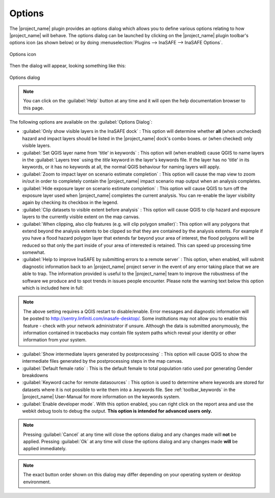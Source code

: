 .. _toolbar-options:

Options
=======

The |project_name| plugin provides an options dialog which allows you to
define various options relating to how |project_name| will behave. The
options dialog can be launched by clicking on the |project_name| plugin
toolbar's options icon (as shown below) or by doing
:menuselection:`Plugins --> InaSAFE --> InaSAFE Options`.

.. figure:: /static/user-docs/toolbar_options.*
   :scale: 100 %
   :align: center
   :alt: Options icon

   Options icon

Then the dialog will appear, looking something like this:

.. figure:: /static/user-docs/inasafe-options-dialog.*
   :scale: 75 %
   :align: center
   :alt: Options dialog

   Options dialog

.. note::

   You can click on the :guilabel:`Help` button at any time and it
   will open the help documentation browser to this page.

The following options are available on the :guilabel:`Options Dialog`:

* :guilabel:`Only show visible layers in the InaSAFE dock` : This option will
  determine whether **all** (when unchecked) hazard and impact layers should
  be listed in the |project_name| dock's combo boxes. or (when checked) only
  visible layers.
* :guilabel:`Set QGIS layer name from 'title' in keywords` : This option will
  (when enabled) cause QGIS to name layers in the :guilabel:`Layers tree`
  using the `title` keyword in the layer's keywords file. If the layer
  has no 'title' in its keywords, or it has no keywords at all, the normal
  QGIS behaviour for naming layers will apply.
* :guilabel:`Zoom to impact layer on scenario estimate completion` : This
  option will cause the map view to zoom in/out in order to completely contain
  the |project_name| impact scenario map output when an analysis completes.
* :guilabel:`Hide exposure layer on scenario estimate completion` : This
  option will cause QGIS to turn off the exposure layer used when
  |project_name| completes the current analysis. You can re-enable the layer
  visibility again by checking its checkbox in the legend.
* :guilabel:`Clip datasets to visible extent before analysis` : This
  option will cause QGIS to clip hazard and exposure layers to the currently
  visible extent on the map canvas.
* :guilabel:`When clipping, also clip features (e.g. will clip polygon
  smaller)`: This option will any polygons that extend beyond the analysis
  extents to be clipped so that they are contained by the analysis extents.
  For example if you have a flood hazard polygon layer that extends far
  beyond your area of interest, the flood polygons will be reduced so that
  only the part inside of your area of interested is retained. This can
  speed up processing time somewhat.
* :guilabel:`Help to improve InaSAFE by submitting errors to a remote server` :
  This option, when enabled, will submit diagnostic information back to an
  |project_name| project server in the event of any error taking place that
  we are able to trap. The information provided is useful to the
  |project_name| team to improve the robustness of the software we produce
  and to spot trends in issues people encounter. Please note the warning text
  below this option which is included here in full:

.. note::
   The above setting requires a QGIS restart to disable/enable. Error
   messages and diagnostic information will be posted to
   http://sentry.linfiniti.com/inasafe-desktop/. Some institutions may not
   allow you to enable this feature - check with your network administrator
   if unsure. Although the data is submitted anonymously,
   the information contained in tracebacks may contain file system paths
   which reveal your identity or other information from your system.

* :guilabel:`Show intermediate layers generated by postprocessing` : This
  option will cause QGIS to show the intermediate files generated by the
  postprocessing steps in the map canvas.
* :guilabel:`Default female ratio` : This is the default female to total
  population ratio used por generating Gender breakdowns
* :guilabel:`Keyword cache for remote datasources` : This option is used to
  determine where keywords are stored for datasets where it is not possible
  to write them into a .keywords file. See :ref:`toolbar_keywords` in the
  |project_name| User-Manual for more information on the keywords system.
* :guilabel:`Enable developer mode`. With this option enabled,
  you can right click on the report area and use the webkit debug tools to
  debug the output. **This option is intended for advanced users only.**


.. note:: Pressing :guilabel:`Cancel` at any time will close the options
   dialog and any changes made will **not** be applied.
   Pressing :guilabel:`Ok` at any time will close the options dialog and any
   changes made **will** be applied immediately.

.. note:: The exact button order shown on this dialog may differ depending on
   your operating system or desktop environment.
